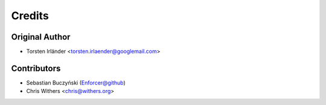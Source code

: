 =======
Credits
=======

Original Author
---------------

* Torsten Irländer <torsten.irlaender@googlemail.com>

Contributors
------------
* Sebastian Buczyński (Enforcer@github)
* Chris Withers <chris@withers.org>
